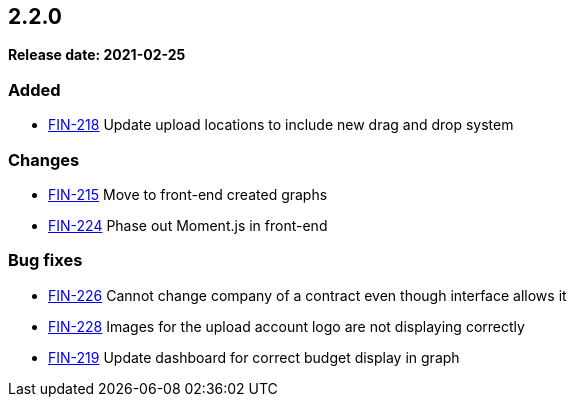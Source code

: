 == 2.2.0

*Release date: 2021-02-25*

=== Added

- link:{jira-link}218[FIN-218] Update upload locations to include new drag and drop system

=== Changes

- link:{jira-link}215[FIN-215] Move to front-end created graphs
- link:{jira-link}224[FIN-224] Phase out Moment.js in front-end

=== Bug fixes

- link:{jira-link}226[FIN-226] Cannot change company of a contract even though interface allows it
- link:{jira-link}228[FIN-228] Images for the upload account logo are not displaying correctly
- link:{jira-link}219[FIN-219] Update dashboard for correct budget display in graph
